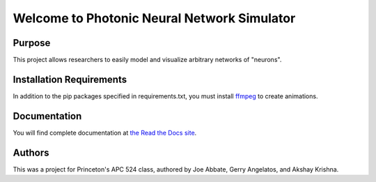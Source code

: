 Welcome to Photonic Neural Network Simulator
==============================================

.. image:: https://travis-ci.org/jabbate7/PhotonicNeuronSimulator.svg?branch=master
    :target: https://travis-ci.org/jabbate7/PhotonicNeuronSimulator

Purpose
--------
This project allows researchers to easily model and visualize arbitrary networks of "neurons".

Installation Requirements
--------------------------
In addition to the pip packages specified in requirements.txt, you must install 
`ffmpeg`_ to create animations. 

.. _ffmpeg: https://www.ffmpeg.org/

Documentation
--------------
You will find complete documentation at `the Read the Docs site`_.

.. _the Read the Docs site: https://photonicneuronsimulator.readthedocs.io/

Authors
--------
This was a project for Princeton's APC 524 class, authored by Joe Abbate, Gerry Angelatos, and Akshay Krishna.